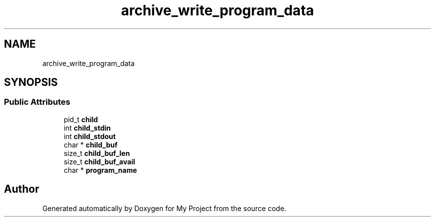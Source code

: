 .TH "archive_write_program_data" 3 "Wed Feb 1 2023" "Version Version 0.0" "My Project" \" -*- nroff -*-
.ad l
.nh
.SH NAME
archive_write_program_data
.SH SYNOPSIS
.br
.PP
.SS "Public Attributes"

.in +1c
.ti -1c
.RI "pid_t \fBchild\fP"
.br
.ti -1c
.RI "int \fBchild_stdin\fP"
.br
.ti -1c
.RI "int \fBchild_stdout\fP"
.br
.ti -1c
.RI "char * \fBchild_buf\fP"
.br
.ti -1c
.RI "size_t \fBchild_buf_len\fP"
.br
.ti -1c
.RI "size_t \fBchild_buf_avail\fP"
.br
.ti -1c
.RI "char * \fBprogram_name\fP"
.br
.in -1c

.SH "Author"
.PP 
Generated automatically by Doxygen for My Project from the source code\&.

